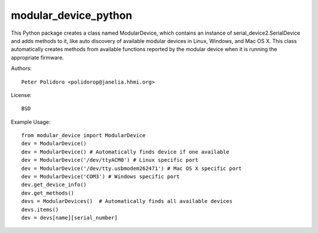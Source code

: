 modular_device_python
=====================

This Python package creates a class named ModularDevice, which contains
an instance of serial_device2.SerialDevice and adds methods to it,
like auto discovery of available modular devices in Linux, Windows, and
Mac OS X. This class automatically creates methods from available
functions reported by the modular device when it is running the
appropriate firmware.

Authors::

    Peter Polidoro <polidorop@janelia.hhmi.org>

License::

    BSD

Example Usage::

    from modular_device import ModularDevice
    dev = ModularDevice()
    dev = ModularDevice() # Automatically finds device if one available
    dev = ModularDevice('/dev/ttyACM0') # Linux specific port
    dev = ModularDevice('/dev/tty.usbmodem262471') # Mac OS X specific port
    dev = ModularDevice('COM3') # Windows specific port
    dev.get_device_info()
    dev.get_methods()
    devs = ModularDevices()  # Automatically finds all available devices
    devs.items()
    dev = devs[name][serial_number]

